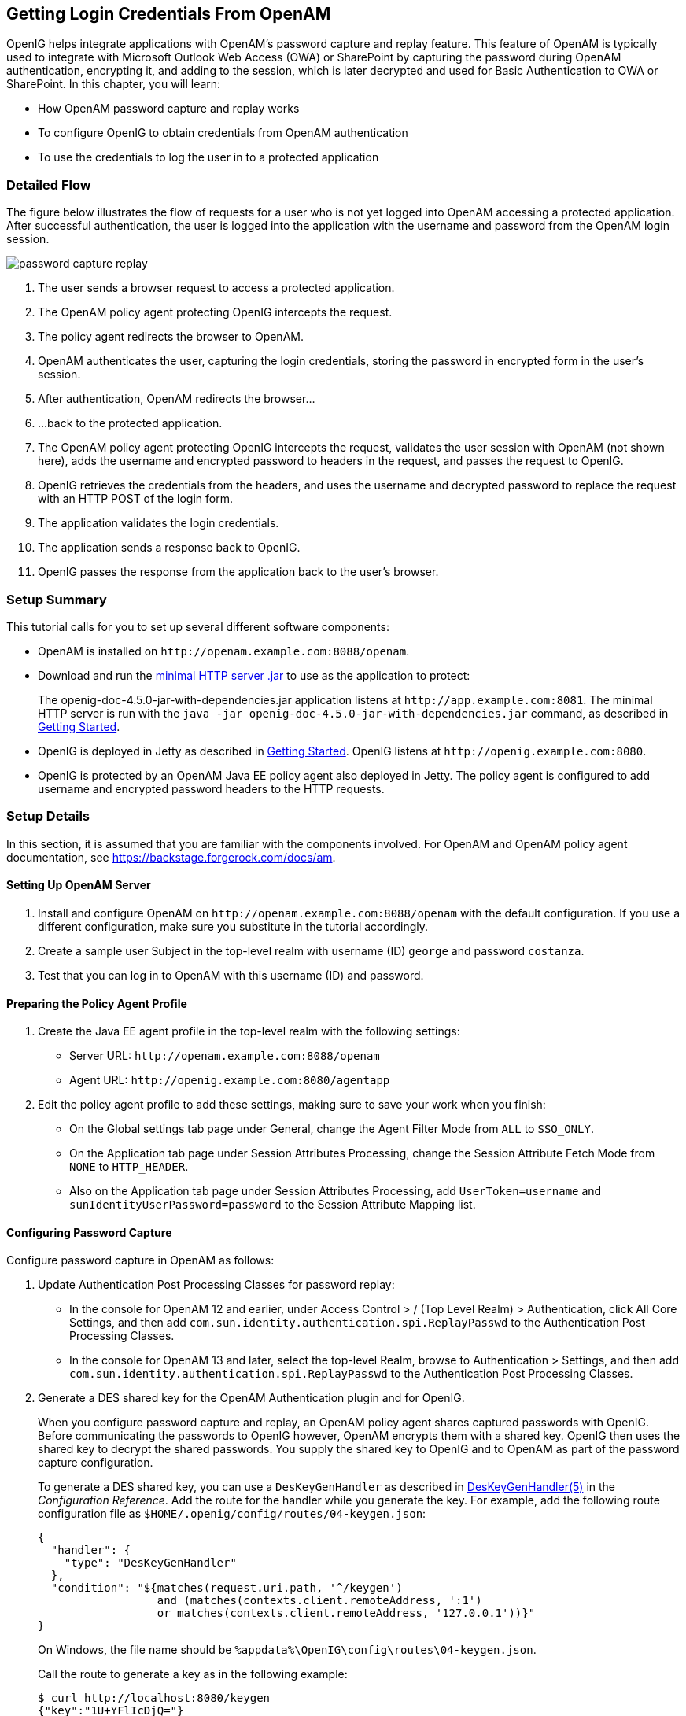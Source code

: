 ////
  The contents of this file are subject to the terms of the Common Development and
  Distribution License (the License). You may not use this file except in compliance with the
  License.
 
  You can obtain a copy of the License at legal/CDDLv1.0.txt. See the License for the
  specific language governing permission and limitations under the License.
 
  When distributing Covered Software, include this CDDL Header Notice in each file and include
  the License file at legal/CDDLv1.0.txt. If applicable, add the following below the CDDL
  Header, with the fields enclosed by brackets [] replaced by your own identifying
  information: "Portions copyright [year] [name of copyright owner]".
 
  Copyright 2017 ForgeRock AS.
  Portions Copyright 2024 3A Systems LLC.
////

:figure-caption!:
:example-caption!:
:table-caption!:


[#chap-password-capture-replay-tutorial]
== Getting Login Credentials From OpenAM

OpenIG helps integrate applications with OpenAM's password capture and replay feature. This feature of OpenAM is typically used to integrate with Microsoft Outlook Web Access (OWA) or SharePoint by capturing the password during OpenAM authentication, encrypting it, and adding to the session, which is later decrypted and used for Basic Authentication to OWA or SharePoint. In this chapter, you will learn:

* How OpenAM password capture and replay works

* To configure OpenIG to obtain credentials from OpenAM authentication

* To use the credentials to log the user in to a protected application


[#capture-replay-flow]
=== Detailed Flow

The figure below illustrates the flow of requests for a user who is not yet logged into OpenAM accessing a protected application. After successful authentication, the user is logged into the application with the username and password from the OpenAM login session.

[#figure-password-capture-replay]
image::images/password-capture-replay.png[]

. The user sends a browser request to access a protected application.

. The OpenAM policy agent protecting OpenIG intercepts the request.

. The policy agent redirects the browser to OpenAM.

. OpenAM authenticates the user, capturing the login credentials, storing the password in encrypted form in the user's session.

. After authentication, OpenAM redirects the browser...

. ...back to the protected application.

. The OpenAM policy agent protecting OpenIG intercepts the request, validates the user session with OpenAM (not shown here), adds the username and encrypted password to headers in the request, and passes the request to OpenIG.

. OpenIG retrieves the credentials from the headers, and uses the username and decrypted password to replace the request with an HTTP POST of the login form.

. The application validates the login credentials.

. The application sends a response back to OpenIG.

. OpenIG passes the response from the application back to the user's browser.



[#capture-replay-summary]
=== Setup Summary

This tutorial calls for you to set up several different software components:

* OpenAM is installed on `\http://openam.example.com:8088/openam`.

* Download and run the link:https://maven.forgerock.org/repo/private-releases/org/forgerock/openig/openig-doc/4.5.0/openig-doc-4.5.0-jar-with-dependencies.jar[minimal HTTP server .jar, window=\_top] to use as the application to protect:
+
The openig-doc-4.5.0-jar-with-dependencies.jar application listens at `\http://app.example.com:8081`. The minimal HTTP server is run with the `java -jar openig-doc-4.5.0-jar-with-dependencies.jar` command, as described in xref:chap-quickstart.adoc#chap-quickstart[Getting Started].

* OpenIG is deployed in Jetty as described in xref:chap-quickstart.adoc#chap-quickstart[Getting Started]. OpenIG listens at `\http://openig.example.com:8080`.

* OpenIG is protected by an OpenAM Java EE policy agent also deployed in Jetty. The policy agent is configured to add username and encrypted password headers to the HTTP requests.



[#capture-replay-setup]
=== Setup Details

In this section, it is assumed that you are familiar with the components involved. For OpenAM and OpenAM policy agent documentation, see link:https://backstage.forgerock.com/docs/am[https://backstage.forgerock.com/docs/am, window=\_blank].

[#capture-relay-setup-openam]
==== Setting Up OpenAM Server


====

. Install and configure OpenAM on `\http://openam.example.com:8088/openam` with the default configuration. If you use a different configuration, make sure you substitute in the tutorial accordingly.

. Create a sample user Subject in the top-level realm with username (ID) `george` and password `costanza`.

. Test that you can log in to OpenAM with this username (ID) and password.

====


[#capture-relay-setup-pa-profile]
==== Preparing the Policy Agent Profile


====

. Create the Java EE agent profile in the top-level realm with the following settings:

* Server URL: `\http://openam.example.com:8088/openam`

* Agent URL: `\http://openig.example.com:8080/agentapp`


. Edit the policy agent profile to add these settings, making sure to save your work when you finish:

* On the Global settings tab page under General, change the Agent Filter Mode from `ALL` to `SSO_ONLY`.

* On the Application tab page under Session Attributes Processing, change the Session Attribute Fetch Mode from `NONE` to `HTTP_HEADER`.

* Also on the Application tab page under Session Attributes Processing, add `UserToken=username` and `sunIdentityUserPassword=password` to the Session Attribute Mapping list.


====


[#password-capture-configuration]
==== Configuring Password Capture


====
Configure password capture in OpenAM as follows:

. Update Authentication Post Processing Classes for password replay:

* In the console for OpenAM 12 and earlier, under Access Control > / (Top Level Realm) > Authentication, click All Core Settings, and then add `com.sun.identity.authentication.spi.ReplayPasswd` to the Authentication Post Processing Classes.

* In the console for OpenAM 13 and later, select the top-level Realm, browse to Authentication > Settings, and then add `com.sun.identity.authentication.spi.ReplayPasswd` to the Authentication Post Processing Classes.


. Generate a DES shared key for the OpenAM Authentication plugin and for OpenIG.
+
When you configure password capture and replay, an OpenAM policy agent shares captured passwords with OpenIG. Before communicating the passwords to OpenIG however, OpenAM encrypts them with a shared key. OpenIG then uses the shared key to decrypt the shared passwords. You supply the shared key to OpenIG and to OpenAM as part of the password capture configuration.
+
To generate a DES shared key, you can use a `DesKeyGenHandler` as described in xref:../reference/handlers-conf.adoc#DesKeyGenHandler[DesKeyGenHandler(5)] in the __Configuration Reference__. Add the route for the handler while you generate the key. For example, add the following route configuration file as `$HOME/.openig/config/routes/04-keygen.json`:
+

[source, javascript]
----
{
  "handler": {
    "type": "DesKeyGenHandler"
  },
  "condition": "${matches(request.uri.path, '^/keygen')
                  and (matches(contexts.client.remoteAddress, ':1')
                  or matches(contexts.client.remoteAddress, '127.0.0.1'))}"
}
----
+
On Windows, the file name should be `%appdata%\OpenIG\config\routes\04-keygen.json`.
+
Call the route to generate a key as in the following example:
+

[source, console]
----
$ curl http://localhost:8080/keygen
{"key":"1U+YFlIcDjQ="}
----
+
The shared key is sensitive information. If it is possible for others to inspect the response, make sure you use HTTPS to protect the communication.

. In the OpenAM console under Configuration > Servers and Sites, click on the server name link, go to the Advanced tab and add `com.sun.am.replaypasswd.key` with the value of the key generated in the previous step.

. Restart the OpenAM server after adding the Advanced property for the change to take effect.

====


[#capture-relay-setup-openig-minimal-server]
==== Installing OpenIG


====

. Install OpenIG in Jetty and run the minimal HTTP server as described in xref:chap-quickstart.adoc#chap-quickstart[Getting Started].

. When you finish, OpenIG should be running in Jetty, configured to access the minimal HTTP server as described in that chapter.

. The initial OpenIG configuration file should look like the one used to proxy requests through to the HTTP server and to capture request and response data, as described in xref:chap-quickstart.adoc#quickstart-config[Configure OpenIG].

. To test your setup, access the HTTP server home page through OpenIG at link:http://openig.example.com:8080[http://openig.example.com:8080, window=\_blank].
+
Login as username `george`, password `costanza`.
+
You should see a page showing the username and some information about the request.

====


[#capture-relay-setup-pa]
==== Installing the Policy Agent


====

. Install the OpenAM Java EE policy agent alongside OpenIG in Jetty, listening at `\http://openig.example.com:8080`, using the following hints:
+

* Jetty Server Config Directory : `/path/to/jetty/etc`

* Jetty installation directory. : `/path/to/jetty`

* OpenAM server URL : `\http://openam.example.com:8088/openam`

* Agent URL : `\http://openig.example.com:8080/agentapp`


. After copying `agentapp.war` into `/path/to/jetty/webapps/`, also add the following filter configuration to `/path/to/jetty/etc/webdefault.xml`:
+

[source, xml]
----
<filter>
  <filter-name>Agent</filter-name>
  <display-name>Agent</display-name>
  <description>OpenAM Policy Agent Filter</description>
  <filter-class>com.sun.identity.agents.filter.AmAgentFilter</filter-class>
</filter>

<filter-mapping>
  <filter-name>Agent</filter-name>
  <url-pattern>/replay</url-pattern>
  <dispatcher>REQUEST</dispatcher>
  <dispatcher>INCLUDE</dispatcher>
  <dispatcher>FORWARD</dispatcher>
  <dispatcher>ERROR</dispatcher>
</filter-mapping>
----

. To test the configuration, start Jetty, and then browse to link:http://openig.example.com:8080/replay[http://openig.example.com:8080/replay, window=\_blank]. You should be redirected to OpenAM for authentication.
+
Do not log in, however. You have not yet configured a route to handle requests to `/replay`.

====


[#capture-relay-configure-openig]
==== Configuring OpenIG


====

. Add a new route to the OpenIG configuration to handle OpenAM password capture and replay.
+
To add the route, add the following route configuration file as `$HOME/.openig/config/routes/04-replay.json`:
+

[source, javascript]
----
{
  "handler": {
    "type": "Chain",
    "config": {
      "filters": [
        {
          "type": "PasswordReplayFilter",
          "config": {
            "loginPage": "${true}",
            "headerDecryption": {
              "algorithm": "DES/ECB/NoPadding",
              "key": "DESKEY",
              "keyType": "DES",
              "charSet": "utf-8",
              "headers": [
                "password"
              ]
            },
            "request": {
              "method": "POST",
              "uri": "http://app.example.com:8081",
              "form": {
                "username": [
                  "${request.headers['username'][0]}"
                ],
                "password": [
                  "${request.headers['password'][0]}"
                ]
              }
            }
          }
        },
        {
          "type": "HeaderFilter",
          "config": {
            "messageType": "REQUEST",
            "remove": [
              "password",
              "username"
            ]
          }
        }
      ],
      "handler": "ClientHandler"
    }
  },
  "condition": "${matches(request.uri.path, '^/replay')}"
}
----
+
On Windows, the file name should be `%appdata%\OpenIG\config\routes\04-replay.json`.

. Change `DESKEY` to the actual key value that you generated in xref:#password-capture-configuration[Configuring Password Capture].

. Notice the following features of the new route:

* The `PasswordReplayFilter` uses the `headerDecryption` information to decrypt the password that OpenAM captured and encrypted, and that the OpenAM policy agent included in the headers for the request.
+
The resulting `headerDecryption` object should look something like this, but using the key value that you generated:
+

[source, javascript]
----
{
    "algorithm": "DES/ECB/NoPadding",
    "key": "ipvvZF2Mj0k",
    "keyType": "DES",
    "charSet": "utf-8",
    "headers": [
        "password"
    ]
}
----

* The `PasswordReplayFilter` retrieves the username and password from the context and replaces your browser's original HTTP GET request with an HTTP POST login request that contains the credentials to authenticate.

* The `HeaderFilter` removes the username and password headers before continuing to process the request.

* The route matches requests to `/replay`.


====



[#capture-replay-try-it-out]
=== Test the Setup


====

. Log out of OpenAM if you are logged in already.

. Access the new route, link:http://openig.example.com:8080/replay[http://openig.example.com:8080/replay, window=\_blank].

. If you are not already logged into OpenAM, you should be redirected to the OpenAM login page.
+
Log in with username `george`, password `costanza`. After login you should be redirected back to the application.

====


